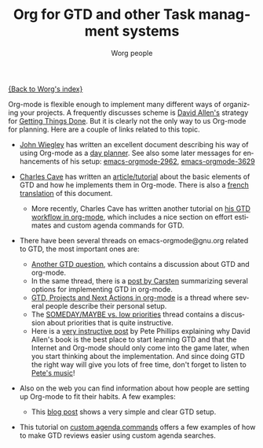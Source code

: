 #+OPTIONS:    H:3 num:nil toc:nil \n:nil @:t ::t |:t ^:t -:t f:t *:t TeX:t LaTeX:t skip:nil d:(HIDE) tags:not-in-toc
#+STARTUP:    align fold nodlcheck hidestars oddeven lognotestate
#+SEQ_TODO:   TODO(t) INPROGRESS(i) WAITING(w@) | DONE(d) CANCELED(c@)
#+TAGS:       Write(w) Update(u) Fix(f) Check(c)
#+TITLE:      Org for GTD and other Task managment systems
#+AUTHOR:     Worg people
#+EMAIL:      bzg AT altern DOT org
#+LANGUAGE:   en
#+PRIORITIES: A C B
#+CATEGORY:   worg

# This file is the default header for new Org files in Worg.  Feel free
# to tailor it to your needs.

[[file:index.org][{Back to Worg's index}]]

Org-mode is flexible enough to implement many different ways of
organizing your projects.  A frequently discusses scheme is [[http://www.davidco.com/][David
Allen's]] strategy for [[http://en.wikipedia.org/wiki/GTD][Getting Things Done]].  But it is clearly not the
only way to us Org-mode for planning.  Here are a couple of links
related to this topic.

    - [[http://johnwiegley.com][John Wiegley]] has written an excellent document describing his
      way of using Org-mode as a [[http://johnwiegley.com/org.mode.day.planner.html][day planner]]. See also some later
      messages for enhancements of his setup:
      [[http://article.gmane.org/gmane.emacs.orgmode/2963][emacs-orgmode-2962]], [[http://article.gmane.org/gmane.emacs.orgmode/3629][emacs-orgmode-3629]]

    - [[http://members.optusnet.com.au/charles57/Creative/][Charles Cave]] has written an [[http://members.optusnet.com.au/~charles57/GTD/orgmode.html][article/tutorial]] about the basic
      elements of GTD and how he implements them in Org-mode.  There
      is also a [[http://www.legito.net/worg/org-tutorials/orgtutorial_dto-fr.php][french translation]] of this document.

      + More recently, Charles Cave has written another tutorial on
        [[http://members.optusnet.com.au/~charles57/GTD/gtd_workflow.html][his GTD workflow in org-mode]], which includes a nice section on
        effort estimates and custom agenda commands for GTD.

    - There have been several threads on emacs-orgmode@gnu.org related
      to GTD, the most important ones are:

      + [[http://thread.gmane.org/gmane.emacs.orgmode/683][Another GTD question]], which contains a discussion about GTD
        and org-mode.
      + In the same thread, there is a [[http://article.gmane.org/gmane.emacs.orgmode/715][post by Carsten]] summarizing
        several options for implementing GTD in org-mode.
      + [[http://thread.gmane.org/gmane.emacs.orgmode/523][GTD, Projects and Next Actions in org-mode]] is a thread where
        several people describe their personal setup.
      + The [[http://thread.gmane.org/gmane.emacs.orgmode/4915][SOMEDAY/MAYBE vs. low priorities]] thread contains a
        discussion about priorities that is quite instructive.
      + Here is a [[http://thread.gmane.org/gmane.emacs.orgmode/4832/focus%3D4854][very instructive post]] by Pete Phillips explaining
        why David Allen's book is the best place to start learning GTD
        and that the Internet and Org-mode should only come into the
        game later, when you start thinking about the implementation.
        And since doing GTD the right way will give you lots of free
        time, don't forget to listen to [[http://www.detox-jazz.co.uk/][Pete's music]]!

    - Also on the web you can find information about how people are
      setting up Org-mode to fit their habits.  A few examples:

      + This [[http://www.brool.com/?p=82][blog post]] shows a very simple and clear GTD setup.
	
    - This tutorial on [[file:org-tutorials/org-custom-agenda-commands.org][custom agenda commands]] offers a few examples of
      how to make GTD reviews easier using custom agenda searches.

